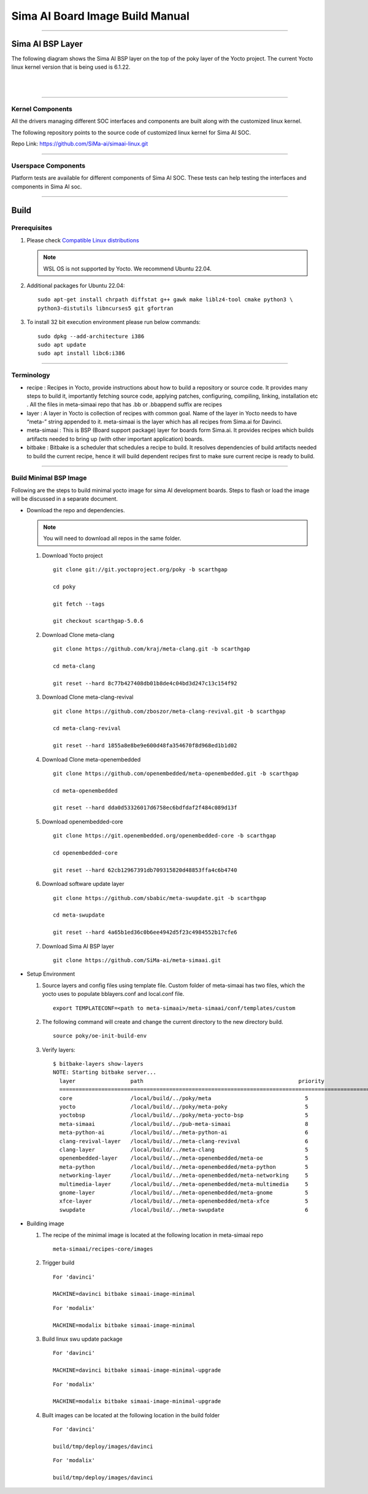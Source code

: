 .. SPDX-License-Identifier: CC-BY-SA-2.0-UK

**********************************
Sima AI Board Image Build Manual
**********************************

=====================

Sima AI BSP Layer
=====================

The following diagram shows the Sima AI BSP layer on the top of the poky layer of the Yocto project.
The current Yocto linux kernel version that is being used is 6.1.22.

|

.. image:: images/Sima_BSP.png
     :width: 500
     :height: 500     
     :alt: Sima AI BSP layer
     :align: center

|

------------------

Kernel Components
------------------

All the drivers managing different SOC interfaces and components are built along with the customized linux kernel.

The following repository points to the source code of customized linux kernel for Sima AI SOC.

Repo Link: https://github.com/SiMa-ai/simaai-linux.git

----------------------

Userspace Components
----------------------

Platform tests are available for different components of Sima AI SOC. These tests can help testing the interfaces and components in Sima AI soc. 

======

Build
======

Prerequisites
--------------

#. Please check `Compatible Linux distributions <https://docs.yoctoproject.org/ref-manual/system-requirements.html?highlight=system+packages#supported-linux-distributions>`_
   
   .. note::
      WSL OS is not supported by Yocto. We recommend Ubuntu 22.04.
#. Additional packages for Ubuntu 22.04:
   ::
   
     sudo apt-get install chrpath diffstat g++ gawk make liblz4-tool cmake python3 \
     python3-distutils libncurses5 git gfortran
       
#. To install 32 bit execution environment please run below commands::

     sudo dpkg --add-architecture i386
     sudo apt update
     sudo apt install libc6:i386

------------

Terminology
------------
- recipe : Recipes in Yocto, provide instructions about how to build a repository or source code. It provides many steps to build it, importantly fetching source code, applying patches, configuring, compiling, linking,  installation etc . All the files in meta-simaai repo that has .bb or .bbappend suffix are recipes

- layer : A layer in Yocto is collection of recipes with common goal. Name of the layer in Yocto needs to have “meta-” string appended to it. meta-simaai is the layer which has all recipes from Sima.ai for Davinci.

- meta-simaai : This is BSP (Board support package) layer for boards form Sima.ai. It provides recipes which builds artifacts needed to bring up (with other important application) boards.

- bitbake : Bitbake is a scheduler that schedules a recipe to build. It resolves dependencies of build artifacts needed to build the current recipe, hence it will build dependent recipes first to make sure current recipe is ready to build.

-----------------------

Build Minimal BSP Image
-----------------------

Following are the steps to build minimal yocto image for sima AI development
boards. Steps to flash or load the image will be discussed in a separate document.

- Download the repo and dependencies. 

  .. note::
      You will need to download all repos in the same folder.

  #. Download Yocto project
     ::

       git clone git://git.yoctoproject.org/poky -b scarthgap

       cd poky

       git fetch --tags

       git checkout scarthgap-5.0.6

  #. Download Clone meta-clang
     ::
       git clone https://github.com/kraj/meta-clang.git -b scarthgap

       cd meta-clang

       git reset --hard 8c77b427408db01b8de4c04bd3d247c13c154f92

  #. Download Clone meta-clang-revival
     ::
       git clone https://github.com/zboszor/meta-clang-revival.git -b scarthgap

       cd meta-clang-revival

       git reset --hard 1855a8e8be9e600d48fa354670f8d968ed1b1d02

  #. Download Clone meta-openembedded
     ::
       git clone https://github.com/openembedded/meta-openembedded.git -b scarthgap

       cd meta-openembedded

       git reset --hard dda0d53326017d6758ec6bdfdaf2f484c089d13f


  #. Download openembedded-core
     ::
       git clone https://git.openembedded.org/openembedded-core -b scarthgap

       cd openembedded-core

       git reset --hard 62cb12967391db709315820d48853ffa4c6b4740
     

  #. Download software update layer
     ::
       git clone https://github.com/sbabic/meta-swupdate.git -b scarthgap

       cd meta-swupdate

       git reset --hard 4a65b1ed36c0b6ee4942d5f23c4984552b17cfe6

  #. Download Sima AI BSP layer
     ::
       git clone https://github.com/SiMa-ai/meta-simaai.git

- Setup Environment 

  #. Source layers and config files using template file. Custom folder of meta-simaai has two files, which the yocto uses to populate bblayers.conf and local.conf file.
     ::

          export TEMPLATECONF=<path to meta-simaai>/meta-simaai/conf/templates/custom
 
  #. The following command will create and change the current directory to the new directory build.
     ::

          source poky/oe-init-build-env
 
  #. Verify layers:: 


          $ bitbake-layers show-layers
          NOTE: Starting bitbake server...
            layer                 path                                                priority
            ========================================================================================================
            core                  /local/build/../poky/meta                             5
            yocto                 /local/build/../poky/meta-poky                        5
            yoctobsp              /local/build/../poky/meta-yocto-bsp                   5
            meta-simaai           /local/build/../pub-meta-simaai                       8
            meta-python-ai        /local/build/../meta-python-ai                        6
            clang-revival-layer   /local/build/../meta-clang-revival                    6
            clang-layer           /local/build/../meta-clang                            5
            openembedded-layer    /local/build/../meta-openembedded/meta-oe             5
            meta-python           /local/build/../meta-openembedded/meta-python         5
            networking-layer      /local/build/../meta-openembedded/meta-networking     5
            multimedia-layer      /local/build/../meta-openembedded/meta-multimedia     5
            gnome-layer           /local/build/../meta-openembedded/meta-gnome          5
            xfce-layer            /local/build/../meta-openembedded/meta-xfce           5
            swupdate              /local/build/../meta-swupdate                         6

- Building image 
  
  #. The recipe of the minimal image is located at the following location in meta-simaai repo
     ::

        meta-simaai/recipes-core/images

  #. Trigger build
     ::

        For 'davinci'

        MACHINE=davinci bitbake simaai-image-minimal
     ::

        For 'modalix'

        MACHINE=modalix bitbake simaai-image-minimal

  #. Build linux swu update package
     ::

        For 'davinci'

        MACHINE=davinci bitbake simaai-image-minimal-upgrade
     ::

        For 'modalix'

        MACHINE=modalix bitbake simaai-image-minimal-upgrade

  #. Built images can be located at the following location in the build folder
     ::

        For 'davinci'

        build/tmp/deploy/images/davinci
     ::

        For 'modalix'

        build/tmp/deploy/images/davinci
